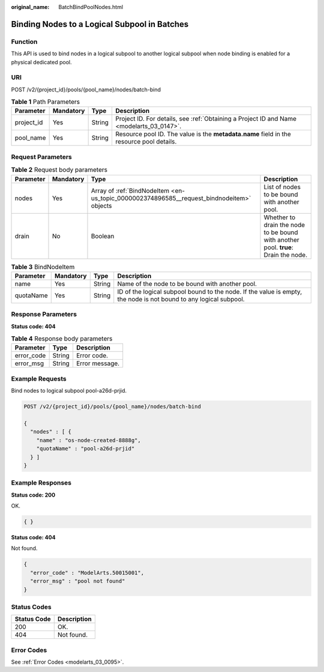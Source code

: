 :original_name: BatchBindPoolNodes.html

.. _BatchBindPoolNodes:

Binding Nodes to a Logical Subpool in Batches
=============================================

Function
--------

This API is used to bind nodes in a logical subpool to another logical subpool when node binding is enabled for a physical dedicated pool.

URI
---

POST /v2/{project_id}/pools/{pool_name}/nodes/batch-bind

.. table:: **Table 1** Path Parameters

   +------------+-----------+--------+------------------------------------------------------------------------------------------+
   | Parameter  | Mandatory | Type   | Description                                                                              |
   +============+===========+========+==========================================================================================+
   | project_id | Yes       | String | Project ID. For details, see :ref:`Obtaining a Project ID and Name <modelarts_03_0147>`. |
   +------------+-----------+--------+------------------------------------------------------------------------------------------+
   | pool_name  | Yes       | String | Resource pool ID. The value is the **metadata.name** field in the resource pool details. |
   +------------+-----------+--------+------------------------------------------------------------------------------------------+

Request Parameters
------------------

.. table:: **Table 2** Request body parameters

   +-----------+-----------+-------------------------------------------------------------------------------------------+------------------------------------------------------------------------------------+
   | Parameter | Mandatory | Type                                                                                      | Description                                                                        |
   +===========+===========+===========================================================================================+====================================================================================+
   | nodes     | Yes       | Array of :ref:`BindNodeItem <en-us_topic_0000002374896585__request_bindnodeitem>` objects | List of nodes to be bound with another pool.                                       |
   +-----------+-----------+-------------------------------------------------------------------------------------------+------------------------------------------------------------------------------------+
   | drain     | No        | Boolean                                                                                   | Whether to drain the node to be bound with another pool. **true**: Drain the node. |
   +-----------+-----------+-------------------------------------------------------------------------------------------+------------------------------------------------------------------------------------+

.. _en-us_topic_0000002374896585__request_bindnodeitem:

.. table:: **Table 3** BindNodeItem

   +-----------+-----------+--------+-------------------------------------------------------------------------------------------------------------------+
   | Parameter | Mandatory | Type   | Description                                                                                                       |
   +===========+===========+========+===================================================================================================================+
   | name      | Yes       | String | Name of the node to be bound with another pool.                                                                   |
   +-----------+-----------+--------+-------------------------------------------------------------------------------------------------------------------+
   | quotaName | Yes       | String | ID of the logical subpool bound to the node. If the value is empty, the node is not bound to any logical subpool. |
   +-----------+-----------+--------+-------------------------------------------------------------------------------------------------------------------+

Response Parameters
-------------------

**Status code: 404**

.. table:: **Table 4** Response body parameters

   ========== ====== ==============
   Parameter  Type   Description
   ========== ====== ==============
   error_code String Error code.
   error_msg  String Error message.
   ========== ====== ==============

Example Requests
----------------

Bind nodes to logical subpool pool-a26d-prjid.

.. code-block:: text

   POST /v2/{project_id}/pools/{pool_name}/nodes/batch-bind

   {
     "nodes" : [ {
       "name" : "os-node-created-8888g",
       "quotaName" : "pool-a26d-prjid"
     } ]
   }

Example Responses
-----------------

**Status code: 200**

OK.

.. code-block::

   { }

**Status code: 404**

Not found.

.. code-block::

   {
     "error_code" : "ModelArts.50015001",
     "error_msg" : "pool not found"
   }

Status Codes
------------

=========== ===========
Status Code Description
=========== ===========
200         OK.
404         Not found.
=========== ===========

Error Codes
-----------

See :ref:`Error Codes <modelarts_03_0095>`.

